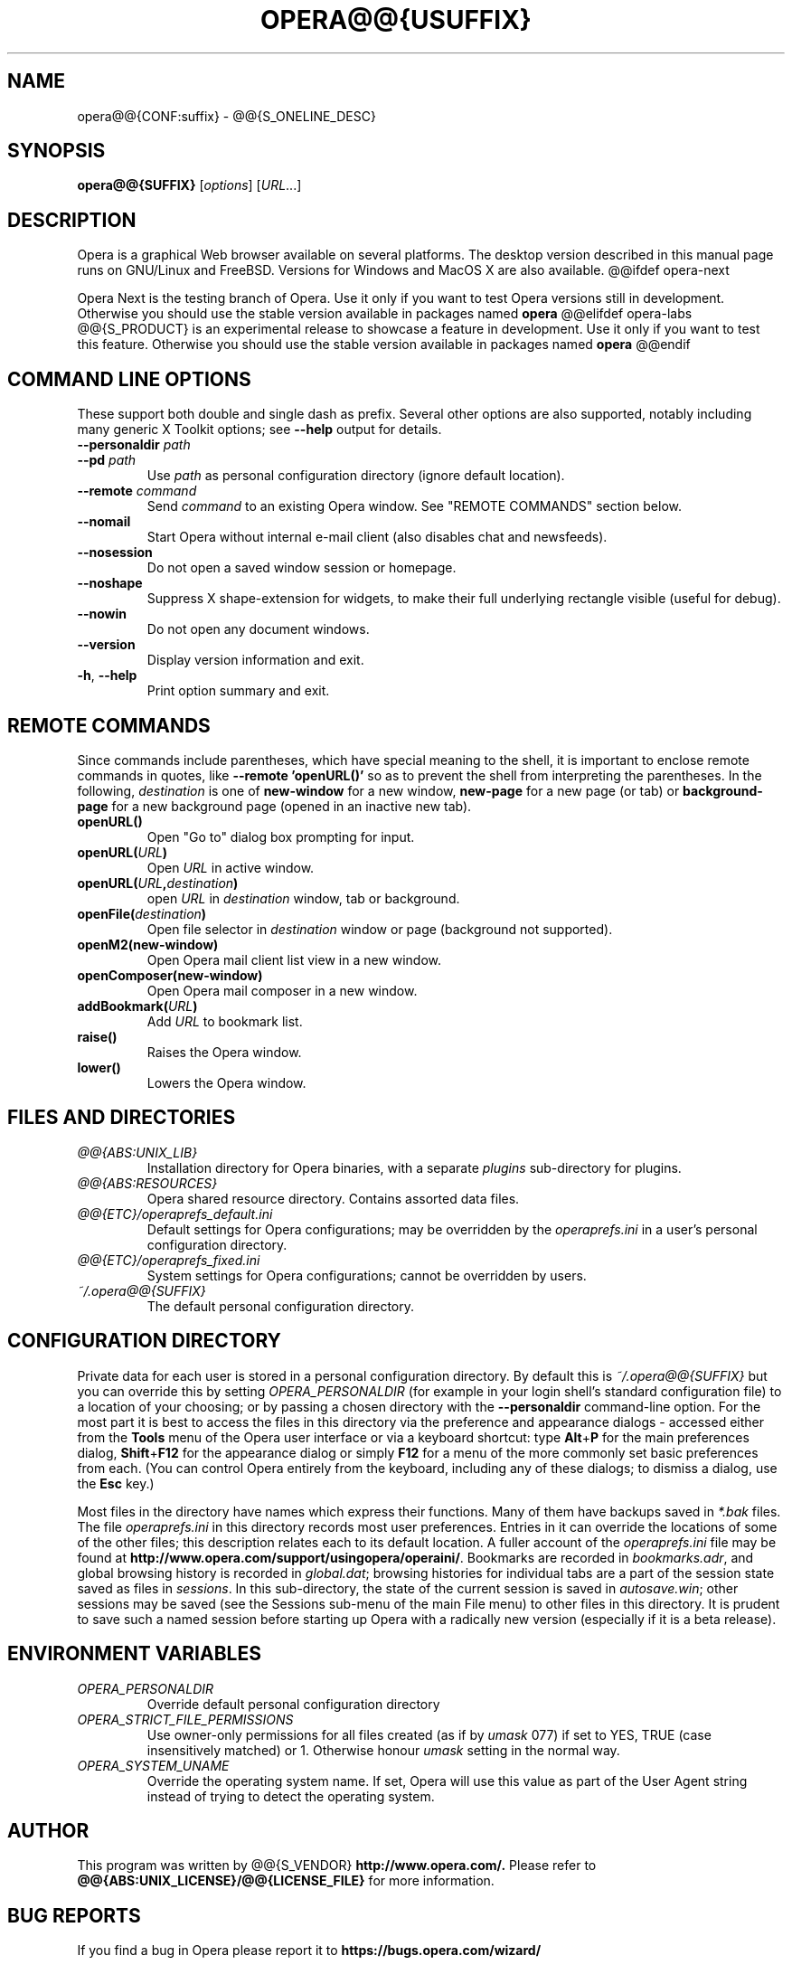 .\"                                      Hey, EMACS: -*- nroff -*-
.\" First parameter, NAME, should be all caps
.\" Second parameter, SECTION, should be 1-8, maybe w/ subsection
.\" other parameters are allowed: see man(7), man(1)
.TH OPERA@@{USUFFIX} 1 "@@{TIME:%B %Y}"
.\"
.\" Some roff macros, for reference:
.\" .nh        disable hyphenation
.\" .hy        enable hyphenation
.\" .ad l      left justify
.\" .ad b      justify to both left and right margins
.\" .nf        disable filling
.\" .fi        enable filling
.\" .br        insert line break
.\" .sp <n>    insert n+1 empty lines
.\" for manpage-specific macros, see man(7)
.SH NAME
opera@@{CONF:suffix} \- @@{S_ONELINE_DESC}
.SH SYNOPSIS
.B opera@@{SUFFIX}
.RI [ options ]
.RI [ URL .\|.\|.]
.SH DESCRIPTION
Opera is a graphical Web browser available on several platforms. The
desktop version described in this manual page runs on GNU/Linux and
FreeBSD. Versions for Windows and MacOS X are also available.
@@ifdef opera-next

Opera Next is the testing branch of Opera. Use it only if you want to
test Opera versions still in development. Otherwise you should use the
stable version available in packages named
.B opera
.
@@elifdef opera-labs
@@{S_PRODUCT} is an experimental release to showcase a feature in
development. Use it only if you want to test this feature. Otherwise
you should use the stable version available in packages named
.B opera
.
@@endif
.SH "COMMAND LINE OPTIONS"
.PP
These support both double and single dash as prefix.
Several other options are also supported, notably including many
generic X Toolkit options; see
.B \-\^\-help
output for details.
.TP
.BI \-\^\-personaldir " path"
.TP
.BI \-\^\-pd " path"
Use
.I path
as personal configuration directory (ignore default location).
.TP
.BI \-\^\-remote " command"
Send
.I command
to an existing Opera window.  See "REMOTE COMMANDS" section below.
.TP
.B \-\^\-nomail
Start Opera without internal e-mail client (also disables chat and
newsfeeds).
.TP
.B \-\^\-nosession
Do not open a saved window session or homepage.
.TP
.B \-\^\-noshape
Suppress X shape-extension for widgets, to make their full underlying
rectangle visible (useful for debug).
.TP
.B \-\^\-nowin
Do not open any document windows.
.TP
.B \-\^\-version
Display version information and exit.
.TP
.BR \-h "\fR,\fP " "\-\^\-help"
Print option summary and exit.
.SH "REMOTE COMMANDS"
Since commands include parentheses, which have special meaning to the
shell, it is important to enclose remote commands in quotes, like
.B "\-\^\-remote 'openURL()'"
so as to prevent the shell from interpreting the parentheses.
In the following,
.I destination
is one of
.B new-window
for a new window,
.B new-page
for a new page (or tab) or
.B background-page
for a new background page (opened in an inactive new tab).
.TP
.B openURL()
Open "Go to" dialog box prompting for input.
.TP
.BI openURL( URL )
Open
.I URL
in active window.
.TP
.BI openURL( URL , destination )
open
.I URL
in
.I destination
window, tab or background.
.TP
.BI openFile( destination )
Open file selector in
.I destination
window or page (background not supported).
.TP
.B openM2(new-window)
Open Opera mail client list view in a new window.
.TP
.B openComposer(new-window)
Open Opera mail composer in a new window.
.TP
.BI addBookmark( URL )
Add
.I URL
to bookmark list.
.TP
.B raise()
Raises the Opera window.
.TP
.B lower()
Lowers the Opera window.
.SH "FILES AND DIRECTORIES"
.TP
.I @@{ABS:UNIX_LIB}
Installation directory for Opera binaries, with a separate
.I plugins
sub-directory for plugins.
.TP
.I @@{ABS:RESOURCES}
Opera shared resource directory.  Contains assorted data files.
.TP
.I @@{ETC}/operaprefs_default.ini
Default settings for Opera configurations; may be overridden by the
.I operaprefs.ini
in a user's personal configuration directory.
.TP
.I @@{ETC}/operaprefs_fixed.ini
System settings for Opera configurations; cannot be overridden by users.
.TP
.I ~/.opera@@{SUFFIX}
The default personal configuration directory.
.SH "CONFIGURATION DIRECTORY"
.PP
Private data for each user is stored in a personal configuration directory.
By default this is
.I ~/.opera@@{SUFFIX}
but you can override this by setting
.I OPERA_PERSONALDIR
(for example in your login shell's standard configuration file) to a
location of your choosing; or by passing a chosen directory with the
.B \-\^\-personaldir
command-line option.  For the most part it is best to access the files
in this directory via the preference and appearance dialogs - accessed
either from the
.B Tools
menu of the Opera user interface or via a keyboard shortcut: type
.BR Alt + P
for the main preferences dialog,
.BR Shift + F12
for the appearance dialog or simply
.B F12
for a menu of the more commonly set basic preferences from each.
(You can control Opera entirely from the keyboard, including any of
these dialogs; to dismiss a dialog, use the
.B Esc
key.)
.PP
Most files in the directory have names which express their functions.
Many of them have backups saved in
.I *.bak
files.  The file
.I operaprefs.ini
in this directory records most user preferences.  Entries in it can
override the locations of some of the other files; this description
relates each to its default location.  A fuller account of the
.I operaprefs.ini
file may be found at
.BR http://www.opera.com/support/usingopera/operaini/ .
Bookmarks are recorded in
.IR bookmarks.adr ,
and global browsing history is recorded in
.IR global.dat ;
browsing histories for individual tabs are a part of the session state
saved as files in
.IR sessions .
In this sub-directory, the state of the current session is saved in
.IR autosave.win ;
other sessions may be saved (see the Sessions sub-menu of the main
File menu) to other files in this directory.  It is prudent to save
such a named session before starting up Opera with a radically new
version (especially if it is a beta release).
.SH "ENVIRONMENT VARIABLES"
.TP
.I OPERA_PERSONALDIR
Override default personal configuration directory
.TP
.I OPERA_STRICT_FILE_PERMISSIONS
Use owner-only permissions for all files created (as if by
.I umask
077) if set to YES, TRUE (case insensitively matched) or 1.  Otherwise
honour
.I umask
setting in the normal way.
.TP
.I OPERA_SYSTEM_UNAME
Override the operating system name. If set, Opera will use this
value as part of the User Agent string instead of trying to detect the
operating system.
.SH AUTHOR
This program was written by @@{S_VENDOR}
.B http://www.opera.com/.
Please refer to
.B @@{ABS:UNIX_LICENSE}/@@{LICENSE_FILE}
for more information.
.SH "BUG REPORTS"
If you find a bug in Opera please report it to
.B https://bugs.opera.com/wizard/
.SH "SEE ALSO"
Output from
.B opera@@{SUFFIX} "\-\^\-help"
for a fuller list of supported options.
.PP
.B http://www.opera.com/docs/switches/
for an on-line account of the supported options.
.PP
.B http://help.opera.com/
for more general on-line help (also available via the Help menu on
Opera's main toolbar).
